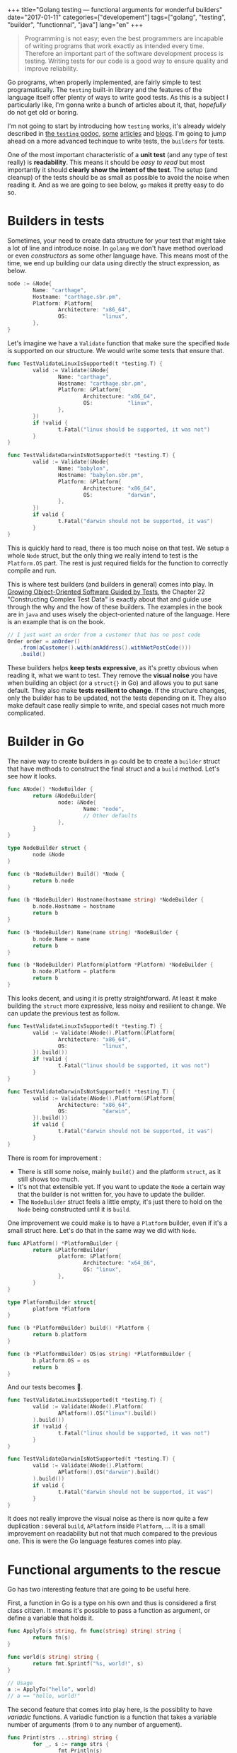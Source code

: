 #+BEGIN_HTML
+++
title="Golang testing — functional arguments for wonderful builders"
date="2017-01-11"
categories=["developement"]
tags=["golang", "testing", "builder", "functionnal", "java"]
lang="en"
+++
#+END_HTML
#+BEGIN_QUOTE
Programming is not easy; even the best programmers are incapable of
writing programs that work exactly as intended every time. Therefore
an important part of the software development process is
testing. Writing tests for our code is a good way to ensure quality
and improve reliability.
#+END_QUOTE

Go programs, when properly implemented, are fairly simple to test
programatically. The =testing= built-in library and the features of
the language itself offer plenty of ways to write good tests. As this
is a subject I particularly like, I'm gonna write a bunch of articles
about it, that, /hopefully/ do not get old or boring.

I'm not going to start by introducing how =testing= works, it's
already widely described in [[https://golang.org/pkg/testing/][the =testing= godoc]], [[https://blog.golang.org/examples][some]] [[https://www.golang-book.com/books/intro/12][articles]] and
[[https://jonathanmh.com/golang-unit-testing-for-absolute-beginners/][blogs]]. I'm going to jump ahead on a more advanced techinque to write
tests, the =builders= for tests.

One of the most important characteristic of a *unit test* (and any
type of test really) is *readability*. This means it should be /easy
to read/ but most importantly it should *clearly show the intent of
the test*. The setup (and cleanup) of the tests should be as small as
possible to avoid the noise when reading it. And as we are going to
see below, =go= makes it pretty easy to do so.

* Builders in tests

  Sometimes, your need to create data structure for your test that
  might take a lot of line and introduce noise. In =golang= we don't
  have method overload or even /constructors/ as some other language
  have. This means most of the time, we end up building our data using
  directly the struct expression, as below.

  #+BEGIN_SRC go
  node := &Node{
          Name: "carthage",
          Hostname: "carthage.sbr.pm",
          Platform: Platform{
                  Architecture: "x86_64",
                  OS:           "linux",
          },
  }
  #+END_SRC

  Let's imagine we have a =Validate= function that make sure the
  specified =Node= is supported on our structure. We would write some
  tests that ensure that.

  #+BEGIN_SRC go
    func TestValidateLinuxIsSupported(t *testing.T) {
            valid := Validate(&Node{
                    Name: "carthage",
                    Hostname: "carthage.sbr.pm",
                    Platform: &Platform{
                            Architecture: "x86_64",
                            OS:           "linux",
                    },
            })
            if !valid {
                    t.Fatal("linux should be supported, it was not")
            }
    }

    func TestValidateDarwinIsNotSupported(t *testing.T) {
            valid := Validate(&Node{
                    Name: "babylon",
                    Hostname: "babylon.sbr.pm",
                    Platform: &Platform{
                            Architecture: "x86_64",
                            OS:           "darwin",
                    },
            })
            if valid {
                    t.Fatal("darwin should not be supported, it was")
            }
    }
  #+END_SRC

  This is quickly hard to read, there is too much noise on that
  test. We setup a whole =Node= struct, but the only thing we really
  intend to test is the =Platform.OS= part. The rest is just required
  fields for the function to correctly compile and run.

  This is where test builders (and builders in general) comes into
  play. In [[http://www.growing-object-oriented-software.com/][Growing Object-Oriented Software Guided by Tests]], the
  Chapter 22 "Constructing Complex Test Data" is exactly about that
  and guide use through the why and the how of these builders. The
  examples in the book are in =java= and uses wisely the
  object-oriented nature of the language. Here is an example that is
  on the book.

  #+BEGIN_SRC java
    // I just want an order from a customer that has no post code
    Order order = anOrder()
        .from(aCustomer().with(anAddress().withNotPostCode()))
        .build()
  #+END_SRC

  These builders helps *keep tests expressive*, as it's pretty obvious
  when reading it, what we want to test. They remove the *visual
  noise* you have when building an object (or a =struct{}= in Go) and
  allows you to put sane default. They also make *tests resilient to
  change*. If the structure changes, only the builder has to be
  updated, not the tests depending on it. They also make default case
  really simple to write, and special cases not much more complicated.

* Builder in Go

  The naive way to create builders in =go= could be to create a
  =builder= struct that have methods to construct the final struct and
  a =build= method. Let's see how it looks.

  #+BEGIN_SRC go
    func ANode() *NodeBuilder {
            return &NodeBuilder{
                    node: &Node{
                            Name: "node",
                            // Other defaults
                    },
            }
    }

    type NodeBuilder struct {
            node &Node
    }

    func (b *NodeBuilder) Build() *Node {
            return b.node
    }

    func (b *NodeBuilder) Hostname(hostname string) *NodeBuilder {
            b.node.Hostname = hostname
            return b
    }

    func (b *NodeBuilder) Name(name string) *NodeBuilder {
            b.node.Name = name
            return b
    }

    func (b *NodeBuilder) Platform(platform *Platform) *NodeBuilder {
            b.node.Platform = platform
            return b
    }
  #+END_SRC

  This looks decent, and using it is pretty straightforward. At least
  it make building the =struct= more expressive, less noisy and
  resilient to change. We can update the previous test as follow.

  #+BEGIN_SRC go
    func TestValidateLinuxIsSupported(t *testing.T) {
            valid := Validate(ANode().Platform(&Platform{
                    Architecture: "x86_64",
                    OS:           "linux",
            }).build())
            if !valid {
                    t.Fatal("linux should be supported, it was not")
            }
    }

    func TestValidateDarwinIsNotSupported(t *testing.T) {
            valid := Validate(ANode().Platform(&Platform{
                    Architecture: "x86_64",
                    OS:           "darwin",
            }).build())
            if valid {
                    t.Fatal("darwin should not be supported, it was")
            }
    }
  #+END_SRC

  There is room for improvement :

  - There is still some noise, mainly =build()= and the platform
    =struct=, as it still shows too much.
  - It's not that extensible yet. If you want to update the =Node= a
    certain way that the builder is not written for, you have to
    update the builder.
  - The =NodeBuilder= struct feels a little empty, it's just there to
    hold on the =Node= being constructed until it is =build=.

  One improvement we could make is to have a =Platform= builder, even
  if it's a small struct here. Let's do that in the same way we did
  with =Node=.

  #+BEGIN_SRC go
    func APlatform() *PlatformBuilder {
            return &PlatformBuilder{
                    platform: &Platform{
                            Architecture: "x64_86",
                            OS: "linux",
                    },
            }
    }

    type PlatformBuilder struct{
            platform *Platform
    }

    func (b *PlatformBuilder) build() *Platform {
            return b.platform
    }

    func (b *PlatformBuilder) OS(os string) *PlatformBuilder {
            b.platform.OS = os
            return b
    }
  #+END_SRC

  And our tests becomes 🐻.

  #+BEGIN_SRC go
    func TestValidateLinuxIsSupported(t *testing.T) {
            valid := Validate(ANode().Platform(
                    APlatform().OS("linux").build()
            ).build())
            if !valid {
                    t.Fatal("linux should be supported, it was not")
            }
    }

    func TestValidateDarwinIsNotSupported(t *testing.T) {
            valid := Validate(ANode().Platform(
                    APlatform().OS("darwin").build()
            ).build())
            if valid {
                    t.Fatal("darwin should not be supported, it was")
            }
    }
  #+END_SRC

  It does not really improve the visual noise as there is now quite a
  few duplication : several =build=, =APlatform= inside =Platform=, …
  It is a small improvement on readability but not that much compared
  to the previous one. This is were the Go language features comes
  into play.

* Functional arguments to the rescue

  Go has two interesting feature that are going to be useful here.

  First, a function in Go is a type on his own and thus is considered
  a first class citizen. It means it's possible to pass a function as
  argument, or define a variable that holds it.

  #+BEGIN_SRC go
    func ApplyTo(s string, fn func(string) string) string {
            return fn(s)
    }

    func world(s string) string {
            return fmt.Sprintf("%s, world!", s)
    }

    // Usage
    a := ApplyTo("hello", world)
    // a == "hello, world!"
  #+END_SRC

  The second feature that comes into play here, is the possiblity to
  have /variadic/ functions. A variadic function is a function that
  takes a variable number of arguments (from =0= to any number of
  arguement).

  #+BEGIN_SRC go
    func Print(strs ...string) string {
            for _, s := range strs {
                    fmt.Println(s)
            }
    }
  #+END_SRC

  As we are going to see below, combining these two feature makes our
  builders pretty easy to write and to use with simple case, while
  staying very customizable, even outside of the builder. This is
  really well descibe in a [[https://www.youtube.com/watch?v%3D24lFtGHWxAQ&index%3D15&list%3DPLMW8Xq7bXrG58Qk-9QSy2HRh2WVeIrs7e][talk]] from Dave Cheney – see the [[https://dave.cheney.net/2014/10/17/functional-options-for-friendly-apis][Functional
  options for friendly APIs]] (transcription).

  Let's apply that to our new builders.

  #+BEGIN_SRC go
    func Node(nodeBuilders ...func(*Node)) *Node {
            node := &Node{
                    Name: "node",
                    // Other defaults
            }

            for _, build := range nodeBuilders {
                    build(node)
            }

            return node
    }

    func Platform(platformBuilders ...func(*Platform)) *Platform {
            platform := &Platform{
                    Architecture: "x64_86",
                    OS: "linux",
            }

            for _, build := range platformBuilders {
                    build(platform)
            }

            return platform
    }
  #+END_SRC

  And that is it for the actual builder code. It is *small* and
  simple, there is *no more =NodeBuilder=* struct, and this is highly
  extensible. Let's see how to use it.

  #+BEGIN_SRC go
    // a default node
    node1 := Node()
    // a node with a specific Hostname
    node2 := Node(func(n *Node) {
            n.Hostname = "custom-hostname"
    })
    // a node with a specific name and platform
    node3 := Node(func(n *Node) {
            n.Name = "custom-name"
    }, func (n *Node) {
            n.Platform = Platform(func (p *Platform) {
                    p.OS = "darwin"
            })
    })
  #+END_SRC

  The last step is to define some /function builder/ for common or
  widely used customization, to make this *expressive*. And let
  complex, /one-time/ function builder in the end of the user. Now our
  tests looks like.

  #+BEGIN_SRC go
    func TestValidateLinuxIsSupported(t *testing.T) {
            valid := Validate(Node(WithPlatform(Linux)))
            if !valid {
                    t.Fatal("linux should be supported, it was not")
            }
    }

    func TestValidateDarwinIsNotSupported(t *testing.T) {
            valid := Validate(Node(WithPlatform(Darwin)))
            if valid {
                    t.Fatal("darwin should not be supported, it was")
            }
    }

    // Function builders
    func WithPlatform(builders ...func(*Platform)) func (n *Node) {
            return func(n *Node) {
                    n.Platform = Platform(builders...)
            }
    }

    func Linux() func (p *Platform) {
            return func(p *Platform) {
                    p.OS = "linux"
            }
    }

    func Darwin() func (p *Platform) {
            return func(p *Platform) {
                    p.OS = "darwin"
            }
    }
  #+END_SRC

  The intent is now clear. It's readable and still resilient to
  change. The code =Node(WithPlatform(IsLinux))= is easy to understand
  a human and makes what are the /tested/ characteristics of =struct=
  pretty clear. It's easy to combine multiple builders as the
  =WithPlatform= function shows 👼. It's easy to create a /function
  builder/, even not in the same package (as long as the proper way to
  modify the struct are exported) and complex or /on-off/ builder can
  be embedded in the function call (=Node(func(n *Node) { // …  })=).

  In summary, using these types of builder have several advantages :

  - tests are *easy to read*, and reduce the visual noise
  - tests are *resilient to change*
  - builders are *easy to compose* and very extensible
  - builders could even be *shared* with production code as there is
    nothing tied to =testing=.
